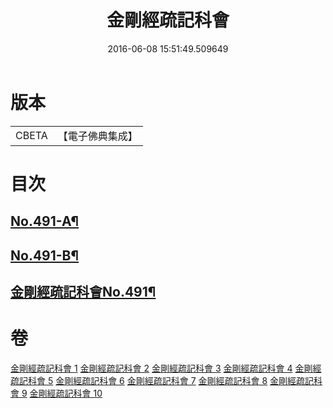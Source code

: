 #+TITLE: 金剛經疏記科會 
#+DATE: 2016-06-08 15:51:49.509649

* 版本
 |     CBETA|【電子佛典集成】|

* 目次
** [[file:KR6c0079_001.txt::001-0373a1][No.491-A¶]]
** [[file:KR6c0079_001.txt::001-0373a11][No.491-B¶]]
** [[file:KR6c0079_001.txt::001-0373c1][金剛經疏記科會No.491¶]]

* 卷
[[file:KR6c0079_001.txt][金剛經疏記科會 1]]
[[file:KR6c0079_002.txt][金剛經疏記科會 2]]
[[file:KR6c0079_003.txt][金剛經疏記科會 3]]
[[file:KR6c0079_004.txt][金剛經疏記科會 4]]
[[file:KR6c0079_005.txt][金剛經疏記科會 5]]
[[file:KR6c0079_006.txt][金剛經疏記科會 6]]
[[file:KR6c0079_007.txt][金剛經疏記科會 7]]
[[file:KR6c0079_008.txt][金剛經疏記科會 8]]
[[file:KR6c0079_009.txt][金剛經疏記科會 9]]
[[file:KR6c0079_010.txt][金剛經疏記科會 10]]

